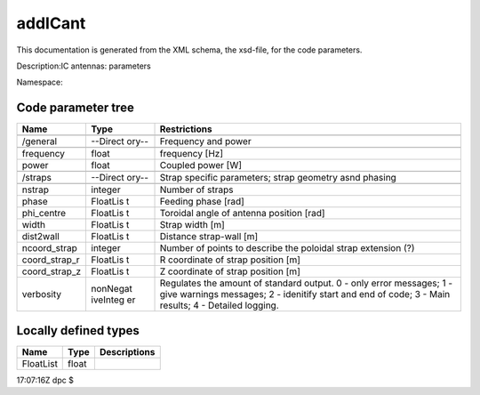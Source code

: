 .. _imp5_code_parameter_documentation_addICant:

addICant
========

This documentation is generated from the XML schema, the xsd-file, for
the code parameters.

Description:IC antennas: parameters

Namespace:

Code parameter tree
-------------------

+---------------------------+----------+-------------------------------+
| Name                      | Type     | Restrictions                  |
+===========================+==========+===============================+
|                           |          |                               |
+---------------------------+----------+-------------------------------+
| /general                  | --Direct | Frequency and power           |
|                           | ory--    |                               |
+---------------------------+----------+-------------------------------+
|                           |          |                               |
+---------------------------+----------+-------------------------------+
| frequency                 | float    | frequency [Hz]                |
+---------------------------+----------+-------------------------------+
| power                     | float    | Coupled power [W]             |
+---------------------------+----------+-------------------------------+
|                           |          |                               |
+---------------------------+----------+-------------------------------+
| /straps                   | --Direct | Strap specific parameters;    |
|                           | ory--    | strap geometry asnd phasing   |
+---------------------------+----------+-------------------------------+
|                           |          |                               |
+---------------------------+----------+-------------------------------+
| nstrap                    | integer  | Number of straps              |
+---------------------------+----------+-------------------------------+
| phase                     | FloatLis | Feeding phase [rad]           |
|                           | t        |                               |
+---------------------------+----------+-------------------------------+
| phi_centre                | FloatLis | Toroidal angle of antenna     |
|                           | t        | position [rad]                |
+---------------------------+----------+-------------------------------+
| width                     | FloatLis | Strap width [m]               |
|                           | t        |                               |
+---------------------------+----------+-------------------------------+
| dist2wall                 | FloatLis | Distance strap-wall [m]       |
|                           | t        |                               |
+---------------------------+----------+-------------------------------+
| ncoord_strap              | integer  | Number of points to describe  |
|                           |          | the poloidal strap extension  |
|                           |          | (?)                           |
+---------------------------+----------+-------------------------------+
| coord_strap_r             | FloatLis | R coordinate of strap         |
|                           | t        | position [m]                  |
+---------------------------+----------+-------------------------------+
| coord_strap_z             | FloatLis | Z coordinate of strap         |
|                           | t        | position [m]                  |
+---------------------------+----------+-------------------------------+
| verbosity                 | nonNegat | Regulates the amount of       |
|                           | iveInteg | standard output. 0 - only     |
|                           | er       | error messages; 1 - give      |
|                           |          | warnings messages; 2 -        |
|                           |          | idenitify start and end of    |
|                           |          | code; 3 - Main results; 4 -   |
|                           |          | Detailed logging.             |
+---------------------------+----------+-------------------------------+

Locally defined types
---------------------

+---------------------------+----------+-------------------------------+
| Name                      | Type     | Descriptions                  |
+===========================+==========+===============================+
| FloatList                 | float    |                               |
+---------------------------+----------+-------------------------------+

17:07:16Z dpc $
